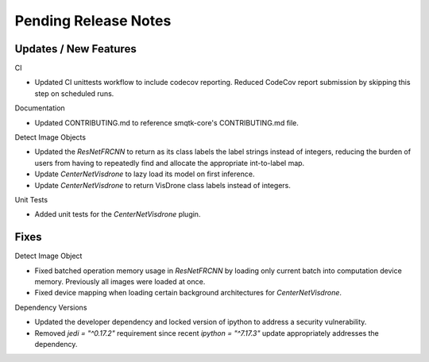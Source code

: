 Pending Release Notes
=====================

Updates / New Features
----------------------

CI

* Updated CI unittests workflow to include codecov reporting.
  Reduced CodeCov report submission by skipping this step on scheduled runs.

Documentation

* Updated CONTRIBUTING.md to reference smqtk-core's CONTRIBUTING.md file.

Detect Image Objects

* Updated the `ResNetFRCNN` to return as its class labels the label strings
  instead of integers, reducing the burden of users from having to repeatedly
  find and allocate the appropriate int-to-label map.

* Update `CenterNetVisdrone` to lazy load its model on first inference.

* Update `CenterNetVisdrone` to return VisDrone class labels instead of
  integers.

Unit Tests

* Added unit tests for the `CenterNetVisdrone` plugin.

Fixes
-----

Detect Image Object

* Fixed batched operation memory usage in `ResNetFRCNN` by loading only current
  batch into computation device memory. Previously all images were loaded at
  once.

* Fixed device mapping when loading certain background architectures for
  `CenterNetVisdrone`.

Dependency Versions

* Updated the developer dependency and locked version of ipython to address a
  security vulnerability.

* Removed `jedi = "^0.17.2"` requirement since recent `ipython = "^7.17.3"`
  update appropriately addresses the dependency.
